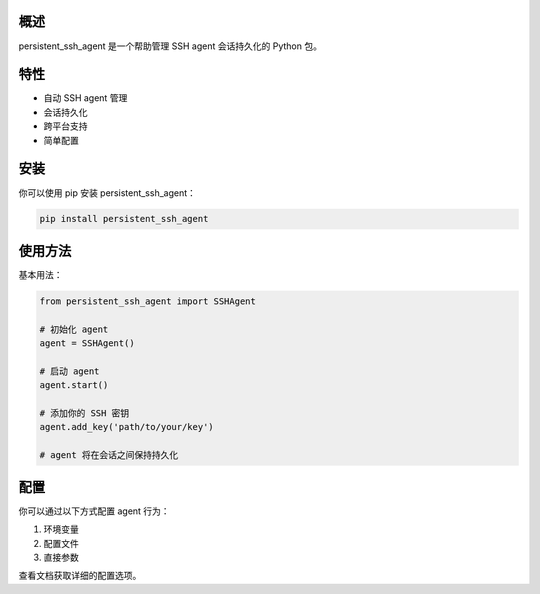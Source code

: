 概述
====

persistent_ssh_agent 是一个帮助管理 SSH agent 会话持久化的 Python 包。

特性
====

- 自动 SSH agent 管理
- 会话持久化
- 跨平台支持
- 简单配置

安装
====

你可以使用 pip 安装 persistent_ssh_agent：

.. code-block:: bash

   pip install persistent_ssh_agent

使用方法
====

基本用法：

.. code-block:: python

   from persistent_ssh_agent import SSHAgent

   # 初始化 agent
   agent = SSHAgent()

   # 启动 agent
   agent.start()

   # 添加你的 SSH 密钥
   agent.add_key('path/to/your/key')

   # agent 将在会话之间保持持久化

配置
====

你可以通过以下方式配置 agent 行为：

1. 环境变量
2. 配置文件
3. 直接参数

查看文档获取详细的配置选项。
